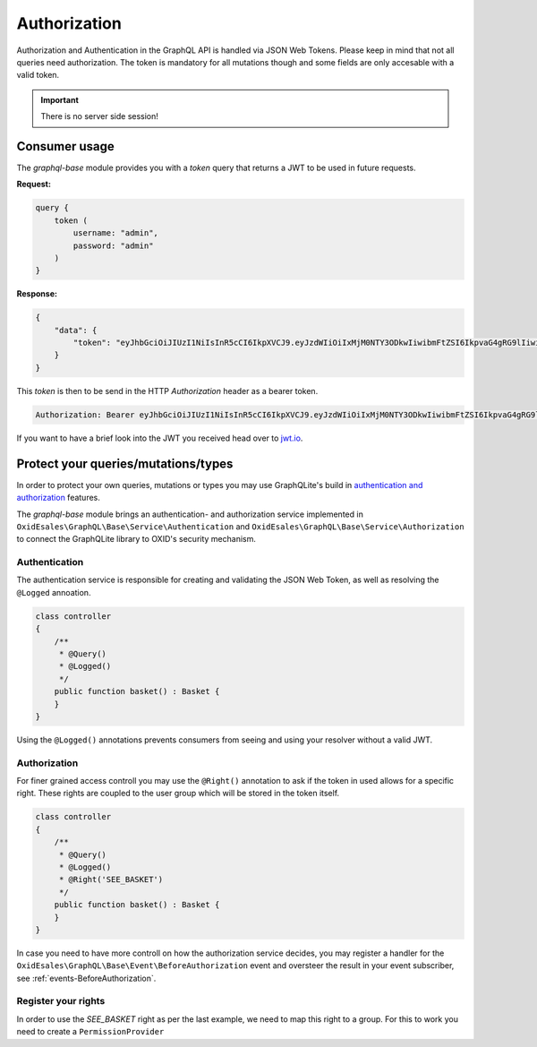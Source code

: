 Authorization
=============

Authorization and Authentication in the GraphQL API is handled via JSON Web
Tokens. Please keep in mind that not all queries need authorization. The
token is mandatory for all mutations though and some fields are only accesable
with a valid token.

.. important::
   There is no server side session!

Consumer usage
--------------

The `graphql-base` module provides you with a `token` query that returns a JWT
to be used in future requests.

**Request:**

.. code:: graphql

    query {
        token (
            username: "admin",
            password: "admin"
        )
    }

**Response:**

.. code:: json

    {
        "data": {
            "token": "eyJhbGciOiJIUzI1NiIsInR5cCI6IkpXVCJ9.eyJzdWIiOiIxMjM0NTY3ODkwIiwibmFtZSI6IkpvaG4gRG9lIiwiaWF0IjoxNTE2MjM5MDIyfQ.SflKxwRJSMeKKF2QT4fwpMeJf36POk6yJV_adQssw5c"
        }
    }

This `token` is then to be send in the HTTP `Authorization` header as a bearer
token.

.. code:: apache

   Authorization: Bearer eyJhbGciOiJIUzI1NiIsInR5cCI6IkpXVCJ9.eyJzdWIiOiIxMjM0NTY3ODkwIiwibmFtZSI6IkpvaG4gRG9lIiwiaWF0IjoxNTE2MjM5MDIyfQ.SflKxwRJSMeKKF2QT4fwpMeJf36POk6yJV_adQssw5c

If you want to have a brief look into the JWT you received head over
to `jwt.io <https://jwt.io>`_.

Protect your queries/mutations/types
------------------------------------

In order to protect your own queries, mutations or types you may use GraphQLite's
build in `authentication and authorization <https://graphqlite.thecodingmachine.io/docs/3.0/authentication_authorization>`_
features.

The `graphql-base` module brings an authentication- and authorization service
implemented in ``OxidEsales\GraphQL\Base\Service\Authentication`` and
``OxidEsales\GraphQL\Base\Service\Authorization`` to connect the GraphQLite library
to OXID's security mechanism.

Authentication
^^^^^^^^^^^^^^

The authentication service is responsible for creating and validating the JSON
Web Token, as well as resolving the ``@Logged`` annoation.

.. code:: php

    class controller
    {
        /**
         * @Query()
         * @Logged()
         */
        public function basket() : Basket {
        }
    }

Using the ``@Logged()`` annotations prevents consumers from seeing and using
your resolver without a valid JWT.

Authorization
^^^^^^^^^^^^^

For finer grained access controll you may use the ``@Right()`` annotation to ask
if the token in used allows for a specific right. These rights are coupled to the
user group which will be stored in the token itself.

.. code:: php

    class controller
    {
        /**
         * @Query()
         * @Logged()
         * @Right('SEE_BASKET')
         */
        public function basket() : Basket {
        }
    }

In case you need to have more controll on how the authorization service decides,
you may register a handler for the ``OxidEsales\GraphQL\Base\Event\BeforeAuthorization``
event and oversteer the result in your event subscriber, see :ref:`events-BeforeAuthorization`.

Register your rights
^^^^^^^^^^^^^^^^^^^^

In order to use the `SEE_BASKET` right as per the last example, we need to map
this right to a group. For this to work you need to create a ``PermissionProvider``
